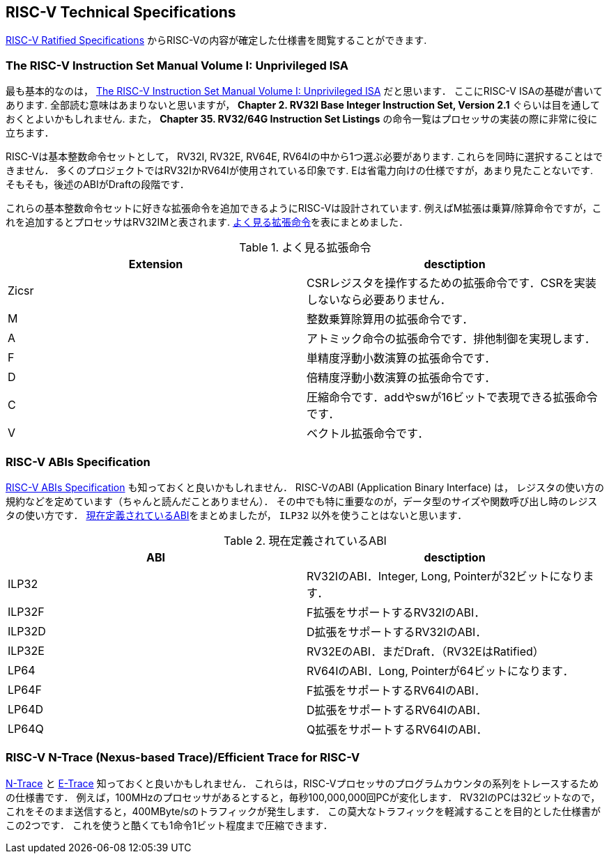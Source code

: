 == RISC-V Technical Specifications
https://riscv.org/specifications/ratified/[RISC-V Ratified Specifications]
からRISC-Vの内容が確定した仕様書を閲覧することができます.

=== The RISC-V Instruction Set Manual Volume I: Unprivileged ISA
最も基本的なのは，
https://drive.google.com/file/d/1uviu1nH-tScFfgrovvFCrj7Omv8tFtkp/view?usp=drive_link[The RISC-V Instruction Set Manual Volume I: Unprivileged ISA]
だと思います．
ここにRISC-V ISAの基礎が書いてあります.
全部読む意味はあまりないと思いますが，
*Chapter 2. RV32I Base Integer Instruction Set, Version 2.1*
ぐらいは目を通しておくとよいかもしれません.
また，
*Chapter 35. RV32/64G Instruction Set Listings*
の命令一覧はプロセッサの実装の際に非常に役に立ちます．

RISC-Vは基本整数命令セットとして，
RV32I, RV32E, RV64E, RV64Iの中から1つ選ぶ必要があります.
これらを同時に選択することはできません．
多くのプロジェクトではRV32IかRV64Iが使用されている印象です.
Eは省電力向けの仕様ですが，あまり見たことないです.
そもそも，後述のABIがDraftの段階です．

これらの基本整数命令セットに好きな拡張命令を追加できるようにRISC-Vは設計されています.
例えばM拡張は乗算/除算命令ですが，これを追加するとプロセッサはRV32IMと表されます.
<<extension>>を表にまとめました．

[[extension]]
.よく見る拡張命令
[cols="2*", options="header"]
|===
|Extension
|desctiption

|Zicsr
|CSRレジスタを操作するための拡張命令です．CSRを実装しないなら必要ありません．

|M
|整数乗算除算用の拡張命令です．

|A
|アトミック命令の拡張命令です．排他制御を実現します．

|F
|単精度浮動小数演算の拡張命令です．

|D
|倍精度浮動小数演算の拡張命令です．

|C
|圧縮命令です．addやswが16ビットで表現できる拡張命令です．

|V
|ベクトル拡張命令です．
|===

=== RISC-V ABIs Specification
https://drive.google.com/file/d/1Ja_Tpp_5Me583CGVD-BIZMlgGBnlKU4R/view?usp=drive_link[RISC-V ABIs Specification]
も知っておくと良いかもしれません．
RISC-VのABI (Application Binary Interface) は，
レジスタの使い方の規約などを定めています（ちゃんと読んだことありません）．
その中でも特に重要なのが，データ型のサイズや関数呼び出し時のレジスタの使い方です．
<<abi>>をまとめましたが， `ILP32` 以外を使うことはないと思います．

[[abi]]
.現在定義されているABI
[cols="2*", options="header"]
|===
|ABI
|desctiption

|ILP32
|RV32IのABI．Integer, Long, Pointerが32ビットになります．

|ILP32F
|F拡張をサポートするRV32IのABI．

|ILP32D
|D拡張をサポートするRV32IのABI．

|ILP32E
|RV32EのABI．まだDraft．（RV32EはRatified）

|LP64
|RV64IのABI．Long, Pointerが64ビットになります．

|LP64F
|F拡張をサポートするRV64IのABI．

|LP64D
|D拡張をサポートするRV64IのABI．

|LP64Q
|Q拡張をサポートするRV64IのABI．
|===

=== RISC-V N-Trace (Nexus-based Trace)/Efficient Trace for RISC-V
https://github.com/riscv-non-isa/tg-nexus-trace[N-Trace]
と
https://github.com/riscv-non-isa/riscv-trace-spec[E-Trace]
知っておくと良いかもしれません．
これらは，RISC-Vプロセッサのプログラムカウンタの系列をトレースするための仕様書です．
例えば，100MHzのプロセッサがあるとすると，毎秒100,000,000回PCが変化します．
RV32IのPCは32ビットなので，これをそのまま送信すると，400MByte/sのトラフィックが発生します．
この莫大なトラフィックを軽減することを目的とした仕様書がこの2つです．
これを使うと酷くても1命令1ビット程度まで圧縮できます．

